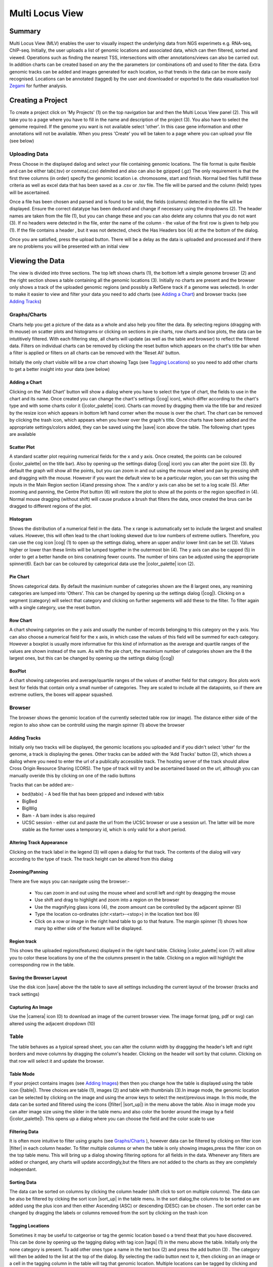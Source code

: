 

.. |stream| raw:: html

   <i class='fas fa-stream'></i>

.. |sort_up| raw:: html

   <i class='fas fa-sort-alpha-up'></i>

.. |color_palette| raw:: html

   <i class='fas fa-palette'></i>

.. |save| raw:: html

   <i class='fas fa-save'></i>

.. |camera| raw:: html

   <i class='fas fa-camera-retro'></i>

.. |cog| raw:: html

   <i class='fas fa-cog'></i>

.. |filter| raw:: html

   <i class='fas fa-filter'></i>

.. |table| raw:: html

   <i class='fas fa-table'></i>

.. |tags| raw:: html

   <i class='fas fa-tags'></i>

.. |images| raw:: html

   <i class='far fa-images'></i>




Multi Locus View
#########################

Summary
===================

Multi Locus View (MLV) enables the user to visually inspect the underlying data from NGS experimets e.g. RNA-seq, ChIP-seq. Initially, the user uploads a list of genomic locations and associated data, which can then filtered, sorted and viewed. Operations such as finding the nearest TSS, intersections with other annotations/views can also be carried out. In addition charts can be created based on any the the parameters (or combinations of) and  used to filter the data. Extra genomic tracks can be added and images generated for each location, so that trends in the data can be more easily recognised. Locations can be annotated (tagged) by the user and downloaded or exported to the data visualisation tool `Zegami <http://www.zegami.com>`_ for further analysis.

Creating a Project
===================

.. image:: img/create_mlv.png
   :alt: alternate text
   :align: center


To create a project click on 'My Projects' (1) on the top navigation bar and then the  Multi Locus View panel (2). This will take you to a page where you have to fill in the name and description of the project (3). You also have to select the gemome required. If the genome you want is not available select 'other'. In this case gene information and other annotations will not be available. When you press 'Create' you wll be taken to a page where you can upload your file (see below)


Uploading Data
----------------
Press Choose in the displayed dailog and  select your file containing genomic locations. The file format is quite flexible and can be either tab(.tsv) or comma(.csv) delmited and also can also be gzipped (.gz) The only requirement is that the first three columns (in order)  specify the genomic location i.e. chromosome, start and finish. Normal bed files fulfill these criteria as well as excel data that has been saved as a .csv or .tsv file. The file will be parsed and the column (feild) types will
be ascertained.


.. image:: img/upload_dialog.png
   :alt: alternate text
   :align: center



Once a file has been chosen and parsed and is found to be valid, the fields (columns) detected in the file will be displayed. Ensure the correct datatype has been deduced and change if necessary using the dropdowns (2). The header names are taken from the file (1), but you can change these and you can also delete any columns that you do not want (3). If no headers were detected in the file,  enter the name of the column - the value of the first row is given to help you (1). If the file contains a header , but it was not detected, check the Has Headers box (4) at the the bottom of the dialog.

Once you are satisfied, press the upload button. There will be a delay as the data is uploaded and processed and if there are no problems you will be presented with an initial view 



Viewing the Data
==================

.. image:: img/multi_locus_view.png
   :alt: alternate text
   :align: center


The view is divided into three sections. The top left shows charts (1), the bottom left a simple genome browser (2) and the right section shows a table containing all the genomic locations (3). Initially no charts are present and the browser only shows a track of the uploaded genomic regions (and possibly a RefGene track if a genome was selected). In order to make it easier to view and filter your data  you need to add charts (see `Adding a Chart`_) and browser tracks  (see `Adding Tracks`_)


Graphs/Charts
--------------
Charts help you get a picture of the data as a whole and also help you filter the data. By selecting regions (dragging with th mouse) on scatter plots and histograms or clicking on sections in pie charts, row charts and box plots, the data can be intutitively filtered. With each filtering step, all charts will update (as well as the table and browser) to reflect the filtered data. Filters on individual charts can be removed by clicking the reset button which appears on the chart's title bar when a filter is applied or filters on all charts can be removed with the 'Reset All' button. 

Initially the only chart visible will be a row chart showing Tags (see `Tagging Locations`_) so you need to add other charts to get a better insight into your data (see below)


Adding a Chart
+++++++++++++++
Clicking on the 'Add Chart' button will show a dialog where you have to select the type of chart, the fields to use in the chart and its name. Once created you can change the chart's settings (|cog| icon), which differ according to the chart's type and with some charts color it (|color_palette| icon). Charts can moved by dragging them via the title bar and resized by the resize icon which appears in bottom left hand corner when the mouse is over the chart. The chart can be removed by clicking the trash icon, which appears when you hover over the graph's title. Once charts have been added and the appropriate settings/colors added, they can be saved using the |save| icon above the table. The following chart types are available


Scatter Plot
+++++++++++++++++

.. image:: img/scatter_plot.png
   :alt: alternate text
   :align: center


A standard scatter plot requiring numerical fields for the x and y axis. Once created, the points can be coloured (|color_palette| on the title bar). Also by opening up the settings dialog (|cog| icon) you can alter the point size (3). By default the graph will show all the points, but you can zoom in and out using the mouse wheel and pan by pressing shift and dragging with the mouse. However if you want the default view to be a particular region, you can set this using the inputs in the Main Region section (4)and pressing show. The x and/or y axis can also be set to a log scale (5). After zooming and panning, the Centre Plot button (6) will restore the plot to show all the points or the region specified in (4). Normal mouse dragging (without shift) will cause pruduce a brush that filters the data, once created the brus can be dragged to different regions of the plot.  

Histogram
+++++++++++++++

.. image:: img/histogram.png
   :alt: alternate text
   :align: center

Shows the distribution of a numerical field in the data. The x range is automatically set to include the largest and smallest values. However, this will often lead to the chart looking skewed due to low numbers of extreme outliers. Therefore, you can use the cog icon |cog| (1) to open up the settings dialog, where an upper and/or lower limit can be set (3). Values higher or lower than these limits will be lumped together in the outermost bin (4). The y axis can also be capped (5) in order to get a better handle on bins conatining fewer counts. The number of bins can be adjusted using the appropriate spinner(6). Each bar can be coloured by categorical data use the |color_palette| icon (2). 


Pie Chart
+++++++++++++
Shows categorical data. By default the maximium number of categories shown are the 8 largest ones, any reamining categories are lumped into 'Others'. This can be changed by opening up the settings dialog (|cog|). Clicking on a segment (category) will select that category and clicking on further segements will add these to the filter. To filter again with a single category, use the reset button.

Row Chart
+++++++++++++
A chart showing catgories on the y axis and usually the number of records belonging to this category on the y axis. You can also choose a numerical field for the x axis, in which case the values of this field will be summed for each category. However a boxplot is usually more informative for this kind of information as the average and quartile ranges of the values are shown instead of the sum. As with the pie chart, the maximium number of categories shown are the 8 the largest ones, but this can be changed by opening up the settings dialog (|cog|)

BoxPlot
++++++++++
A chart showing categeories and average/quartile ranges of the values of another field for that category. Box plots work best for fields that contain only a small number of categories. They are scaled to include all the datapoints, so if there are extreme outliers, the boxes will appear squashed.  


Browser
--------------

.. image:: img/browser.png
   :alt: alternate text
   :align: center


The browser shows the genomic location of the currently selected table row (or image). The distance either side of the region to also show can be controlld using the margin spinner (1)  above the browser


Adding Tracks
+++++++++++++++
Initially only two tracks will be displayed, the genomic locations you uploaded and if you didn't select 'other' for the genome, a track is displaying the genes. Other tracks can be added with the  'Add Tracks' button (2), which shows a dailog where you need to enter the url of a publically accessible track. The hosting server of the track should allow Cross Origin Resource Sharing (CORS). The type of track will try and be ascertained based on the url, although you can manually overide this by clicking on one of the radio buttons

Tracks that can be added are:-

* bed(tabix) - A bed file that has been gzipped and indexed with tabix
* BigBed 
* BigWig
* Bam - A bam index is also required
* UCSC session - either cut and paste the url from the UCSC browser or use a session url. The latter will be more stable as the former uses a temporary id, which is only valid for a short period.


Altering Track Appearance
+++++++++++++++++++++++++++++++

Clicking on the track label in the legend (3) will open a dialog for that track. The contents of the dialog will vary
according to the type of track. The track height can be altered from this dialog

Zooming/Panning
+++++++++++++++++++++

There are five ways you can navigate using the browser:-

   * You can zoom in and out using the mouse wheel and scroll left and right by deagging the mouse
   * Use shift and drag to highlight and zoom into a region on the browser
   * Use the magnifying glass icons (4), the zoom amount can be controlled by the adjacent spinner (5)
   * Type the location co-ordinates (chr:<start>-<stop>) in the location text box (6)
   * Click on a row or image in the right hand table to go to that feature. The margin spinner (1) shows how many bp  either side of the feature will be displayed. 

Region track
+++++++++++++++++++
This shows the uploaded regions(features) displayed in the right hand table. Clicking |color_palette| icon (7)  will allow you to color these locations by one of the the columns present in the table. Clicking on a region will highlight the corresponding row in the table.

Saving the Browser Layout
+++++++++++++++++++++++++
Use the disk icon |save| above the the table to save all settings inclusding the current layout of the browser (tracks and track settings)

Capturing An Image
++++++++++++++++++++
Use the |camera| icon (0) to download an image of the current browser view. The image format (png, pdf or svg) can altered using the adjacent dropdown (10)



Table
-----------
The table behaves as a typical spread sheet, you can alter the column width by draggging the header's left and right borders and move columns by dragging the column's header. Clicking on the header will sort by that column. Clicking on that row will select it and update the browser.

Table Mode
++++++++++++

.. image:: img/table_mode.png
   :alt: alternate text
   :align: center



If your project contains images (see `Adding Images`_) then then you change how the table is displayed using the table icon (|table|). Three choices are table (1), images (2) and table with thumbnials (3).In image mode, the genomic location can be selected by clicking on the image and using the arrow keys to select the next/previous image. In this mode, the data can be sorted and filtered using the icons (|filter| |sort_up|) in the menu above the table.
Also in image mode you can alter image size using the slider in the table menu and also color the border around the image by a field (|color_palette|). This opens up a dialog where you can choose the field and the color scale to use


Filtering Data
+++++++++++++++
It is often more intuitive to filter using graphs (see `Graphs/Charts`_ ), however data can be filtered by clicking on filter icon |filter| in each column header. To filter multiple columns or when the table is only showing images,press the filter icon on the top table menu. This will bring up a dialog showing filtering options for all fields in the data. Whenever any filters are added or changed, any charts will update accordingly,but the filters are not added to the charts as they are completely independant.

Sorting Data
++++++++++++++++
The data  can be sorted on columns by clicking the column header (shift click to sort on multiple columns). The data can be also be filtered by clcking the sort icon |sort_up| in the table menu. In the sort dialog,the columns to be sorted on are added usng the plus icon and then either Ascending (ASC) or descending (DESC) can be chosen . The sort order can be changed by dragging the labels or columns removed from the sort by clicking on the trash icon

Tagging Locations
+++++++++++++++++++

.. image:: img/tagging.png
   :alt: alternate text
   :align: center

Sometimes it may be useful to catgeorise or tag the genmic location based o a trend theat that you have discovered. This can be done by opening up the tagging dialog with tag icon |tags| (1) in the menu above the table. Initially only the none category is present. To add other ones type a name in the text box (2) and press the add button (3) . The category will then be added to the list at the top of the dialog. By selecting the radio button next to it, then clicking on an image or a cell in the tagging column in the table will tag that genomic location. Multiple locations can be tagged by clicking and image/cell and the shift clicking another one and all the images/rows in between will be tagged. The 'Tag All' will tag all the currently filtered locations with the currently selected catogry. Another way to tag is to use the arrow keys to go to the next previous image/row and then press the shortcut key shown in brackets next to the category to tag the currently selected items with that category. The category color can be changed by clicking on the appropriate color chooser (7). The category can be removed (which will remove all tags of this category from the data using the trash icon next to the category (8)

*N.B.* To permanantly save the tags press the Save button (5) which will commit the changes to the database

Adding Images
--------------

.. image:: img/creating_images.png
   :alt: alternate text
   :align: center



Images for every genomic location can be added to the project and then displayed in the table. The |images| icon (1) opens up a dialog where you can choose to either have images created based on the internal browser (2) or by the UCSC browser (3). with the USCS option, you can have more detailed images, but is image generation is much slower and you are limited in the number of images you can create. One option is to create a smaller subset (see `Creating Subsets`_  and then produce images from this.
 
MLV Images
++++++++++++
Clicking on the Preview button (4) will show a preview of the image for the currently selected row (5). The image is based on the tracks and settings in the browser (6) see `Browser`_ on how to add tracks and alter their appearance. You can adjust the image width and the width of margins shown either side of the genomic location by using the apprpriate spinners (7 and 8). Once you are happy with image you can press submit button (9) and images for all genomic locations will be created. This will take a few minutes (approx 800 images/min). 

UCSC Images
++++++++++++
Clicking on the UCSC radio (3) will enable the the URL input (9) where you can paste a UCSC browser URL or session. Pressing preview will check the url is valid and produce an image based ob the margin width (7), image width(8) and selected gemomic location (5). If a preview was sucessfuly produced then you can press the submit button (9) to generate images for all genomic locations. This will take quite a while.


An email will be sent when all images have been generated. You can then view the table in image or thumbnail mode (see `Table Mode`_) and upload the project to Zegami


Creating Subsets
-----------------



